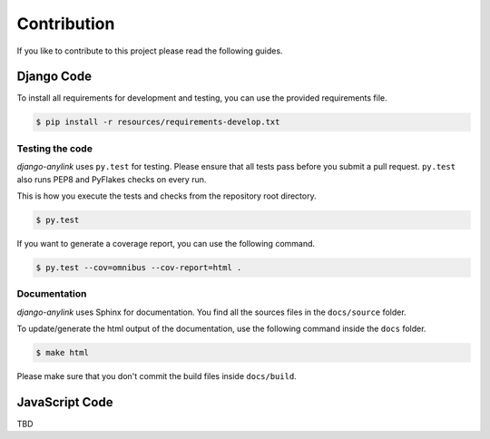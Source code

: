 Contribution
============

If you like to contribute to this project please read the following guides.

Django Code
-----------

To install all requirements for development and testing, you can use the provided
requirements file.

.. code-block:: bash

    $ pip install -r resources/requirements-develop.txt

Testing the code
````````````````

`django-anylink` uses ``py.test`` for testing. Please ensure that all tests pass
before you submit a pull request. ``py.test`` also runs PEP8 and PyFlakes checks
on every run.

This is how you execute the tests and checks from the repository root directory.

.. code-block:: bash

    $ py.test

If you want to generate a coverage report, you can use the following command.

.. code-block:: bash

    $ py.test --cov=omnibus --cov-report=html .

Documentation
`````````````

`django-anylink` uses Sphinx for documentation. You find all the sources files
in the ``docs/source`` folder.

To update/generate the html output of the documentation, use the following
command inside the ``docs`` folder.

.. code-block:: bash

    $ make html

Please make sure that you don't commit the build files inside ``docs/build``.

JavaScript Code
---------------

TBD

